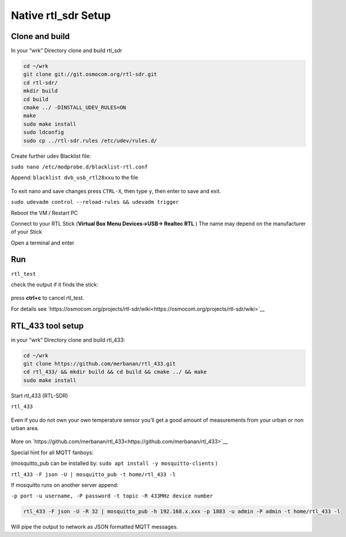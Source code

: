 Native rtl_sdr Setup
=====================

Clone and build
---------------

In your “wrk” Directory clone and build rtl_sdr

.. code:: bash

    cd ~/wrk
    git clone git://git.osmocom.org/rtl-sdr.git
    cd rtl-sdr/
    mkdir build
    cd build
    cmake ../ -DINSTALL_UDEV_RULES=ON
    make
    sudo make install
    sudo ldconfig
    sudo cp ../rtl-sdr.rules /etc/udev/rules.d/

.. figure:: ./img/media/image6.png
   :alt: 

Create further udev Blacklist file:

``sudo nano /etc/modprobe.d/blacklist-rtl.conf``

Append: ``blacklist dvb_usb_rtl28xxu`` to the file

.. figure:: ./img/media/image57.png
   :alt: 

To exit nano and save changes press ``CTRL-X``, then type ``y``, then
enter to save and exit.

``sudo udevadm control --reload-rules && udevadm trigger``

Reboot the VM / Restart PC

Connect to your RTL Stick (**Virtual Box Menu Devices->USB-> Realtec RTL** ) The name may depend on the manufacturer of your Stick

Open a terminal and enter

Run
----

``rtl_test``

check the output if it finds the stick:

.. figure:: ./img/media/image55.png
   :alt: 

press **ctrl+c** to cancel rtl_test.

For details see
`https://osmocom.org/projects/rtl-sdr/wiki<https://osmocom.org/projects/rtl-sdr/wiki>`__

RTL_433 tool setup
-------------------

in your “wrk” Directory clone and build rtl_433:

.. code:: bash

    cd ~/wrk
    git clone https://github.com/merbanan/rtl_433.git
    cd rtl_433/ && mkdir build && cd build && cmake ../ && make
    sudo make install

Start rtl_433 (RTL-SDR)

``rtl_433``

.. figure:: ./img/media/image51.png
   :alt: 

Even if you do not own your own temperature sensor you’ll get a good amount of measurements from your urban or non urban area.

.. figure:: ./img/media/image44.png
   :alt: 

More on
`https://github.com/merbanan/rtl_433<https://github.com/merbanan/rtl_433>`__

Special hint for all MQTT fanboys:

(mosquitto_pub can be installed by:
``sudo apt install -y mosquitto-clients`` )

``rtl_433 -F json -U | mosquitto_pub -t home/rtl_433 -l``

If mosquitto runs on another server append:

``-p port -u username, -P password -t topic -R 433MHz device number``

.. code:: bash

    rtl_433 -F json -U -R 32 | mosquitto_pub -h 192.168.x.xxx -p 1883 -u admin -P admin -t home/rtl_433 -l

Will pipe the output to network as JSON formatted MQTT messages.